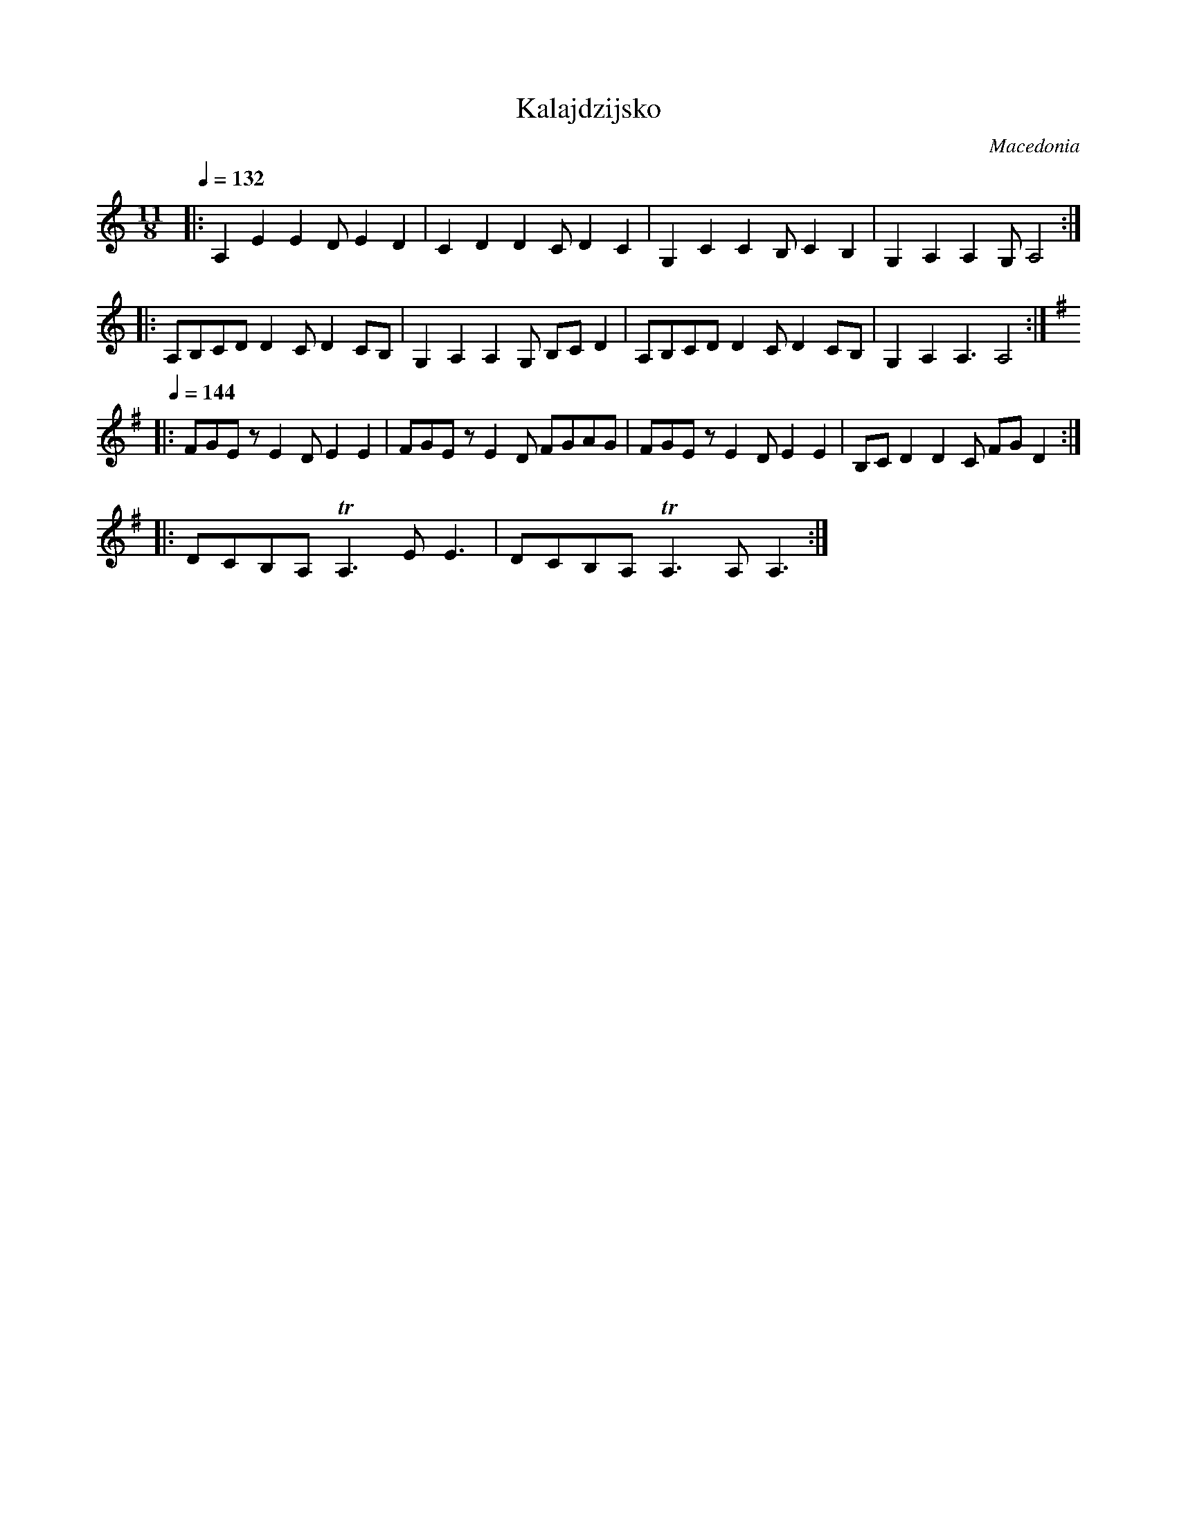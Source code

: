 X: 201
T: Kalajdzijsko
O: Macedonia
M: 11/8
L: 1/8
Q: 1/4=132
K: Am
%%MIDI drum d2d2d3d2d2 41 35 41 48 48 90 70 80 50 40
%%MIDI drumon
%%MIDI program 40
|:A,2E2E2D E2D2   |C2D2D2C D2C2      |\
  G,2C2 C2B, C2B,2|G,2A,2 A,2G, A,4  :|
|:A,B,CD D2C D2CB,|G,2A,2 A,2G, B,CD2|\
  A,B,CD D2C D2CB,|G,2A,2 A,3 A,4    :|
K:G
%%MIDI program 71
Q: 1/4=144
|:FGEz E2D E2E2   |FGEz E2D FGAG     |\
  FGEz E2D E2E2   |B,CD2 D2C FGD2    :|
%%MIDI program 23
|:DCB,A, TA,3 EE3 |DCB,A, TA,3 A,A,3 :|
